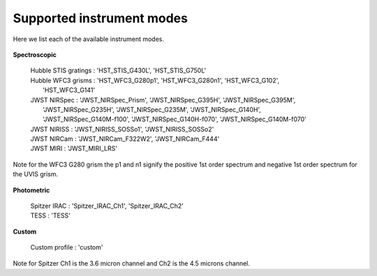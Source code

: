 Supported instrument modes
==========================

Here we list each of the available instrument modes.

.. figure:: images/Supported_spectroscopic_modes.png
   :alt: supported spectroscopic modes

**Spectroscopic**

    | Hubble STIS gratings : 'HST_STIS_G430L', 'HST_STIS_G750L'

    | Hubble WFC3 grisms   : 'HST_WFC3_G280p1', 'HST_WFC3_G280n1', 'HST_WFC3_G102',
    |                        'HST_WFC3_G141'

    | JWST NIRSpec : 'JWST_NIRSpec_Prism', 'JWST_NIRSpec_G395H', 'JWST_NIRSpec_G395M',
    |                'JWST_NIRSpec_G235H', 'JWST_NIRSpec_G235M', 'JWST_NIRSpec_G140H',
    |                'JWST_NIRSpec_G140M-f100', 'JWST_NIRSpec_G140H-f070', 'JWST_NIRSpec_G140M-f070'

    | JWST NIRISS  : 'JWST_NIRISS_SOSSo1', 'JWST_NIRISS_SOSSo2'

    | JWST NIRCam  : 'JWST_NIRCam_F322W2', 'JWST_NIRCam_F444'

    | JWST MIRI    : 'JWST_MIRI_LRS'


Note for the WFC3 G280 grism the p1 and n1 signify the positive 1st order
spectrum and negative 1st order spectrum for the UVIS grism.


.. figure:: images/Supported_photometric_modes.png
   :alt: supported photometric modes

**Photometric**

    | Spitzer IRAC : 'Spitzer_IRAC_Ch1', 'Spitzer_IRAC_Ch2'

    | TESS : 'TESS'

**Custom**

    | Custom profile : 'custom'


Note for Spitzer Ch1 is the 3.6 micron channel and Ch2 is the 4.5 microns channel.
